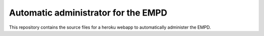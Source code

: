 Automatic administrator for the EMPD
====================================

This repository contains the source files for a heroku webapp to automatically
administer the EMPD.
